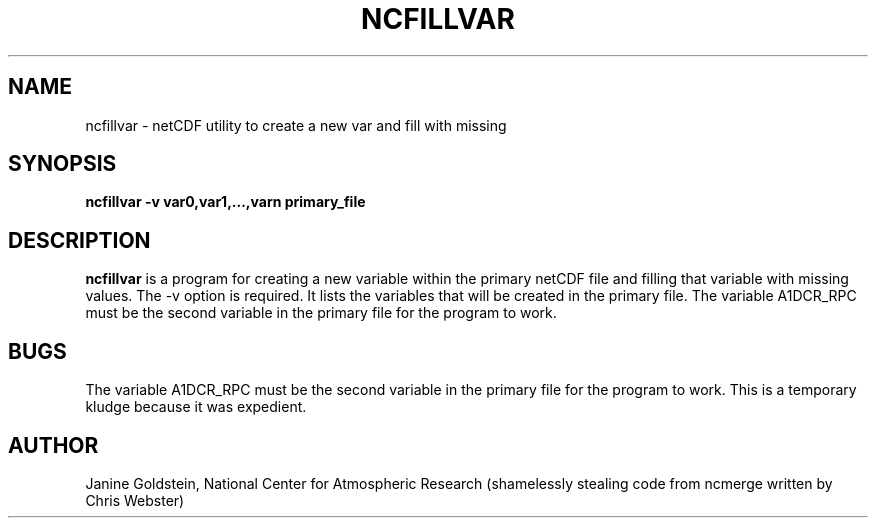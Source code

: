 .na
.nh
.TH NCFILLVAR 1 "27 May 2009" "Local Command"
.SH NAME
ncfillvar \- netCDF utility to create a new var and fill with missing
.SH SYNOPSIS
.B ncfillvar -v var0,var1,...,varn primary_file
.SH DESCRIPTION
.B ncfillvar 
is a program for creating a new variable within the primary netCDF file and
filling that variable with missing values.  The -v option is required. It
lists the variables that will be created in the primary file. The variable
A1DCR_RPC must be the second variable in the primary file for the program to
work.
.PP
.SH BUGS
.PP
The variable A1DCR_RPC must be the second variable in the primary file for 
the program to work. This is a temporary kludge because it was expedient.
.SH AUTHOR
Janine Goldstein, National Center for Atmospheric Research
(shamelessly stealing code from ncmerge written by Chris Webster)
